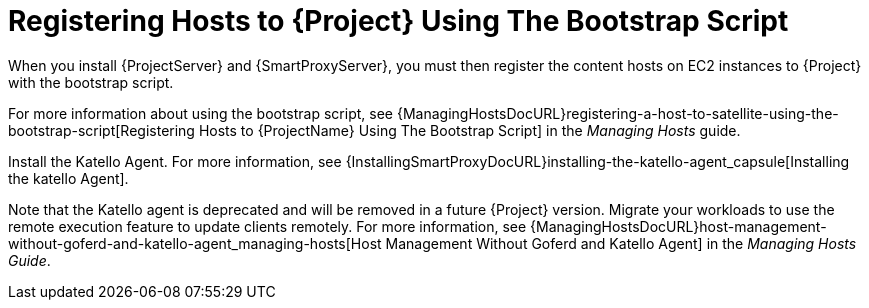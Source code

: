 [[registering-hosts-using-the-bootstrap-script]]
= Registering Hosts to {Project} Using The Bootstrap Script

ifeval::["{build}" == "foreman"]
This procedure applies only to users of the Katello plug-in.
endif::[]

When you install {ProjectServer} and {SmartProxyServer}, you must then register the content hosts on EC2 instances to {Project} with the bootstrap script.

For more information about using the bootstrap script, see {ManagingHostsDocURL}registering-a-host-to-satellite-using-the-bootstrap-script[Registering Hosts to {ProjectName} Using The Bootstrap Script] in the _Managing Hosts_ guide.

Install the Katello Agent. For more information, see {InstallingSmartProxyDocURL}installing-the-katello-agent_capsule[Installing the katello Agent].

Note that the Katello agent is deprecated and will be removed in a future {Project} version. Migrate your workloads to use the remote execution feature to update clients remotely. For more information, see {ManagingHostsDocURL}host-management-without-goferd-and-katello-agent_managing-hosts[Host Management Without Goferd and Katello Agent] in the _Managing Hosts Guide_.
